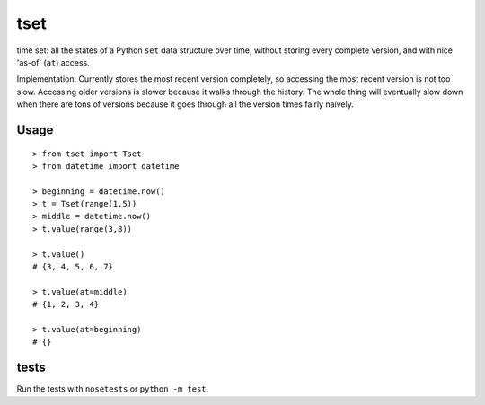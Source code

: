 ====
tset
====

time set: all the states of a Python ``set`` data structure over time,
without storing every complete version, and with nice 'as-of' (``at``)
access.

Implementation: Currently stores the most recent version completely,
so accessing the most recent version is not too slow. Accessing older
versions is slower because it walks through the history. The whole
thing will eventually slow down when there are tons of versions
because it goes through all the version times fairly naively.

Usage
-----

::

  > from tset import Tset
  > from datetime import datetime
  
  > beginning = datetime.now()
  > t = Tset(range(1,5))
  > middle = datetime.now()
  > t.value(range(3,8))
  
  > t.value()
  # {3, 4, 5, 6, 7}
  
  > t.value(at=middle)
  # {1, 2, 3, 4}
  
  > t.value(at=beginning)
  # {}

tests
-----

Run the tests with ``nosetests`` or ``python -m test``.
